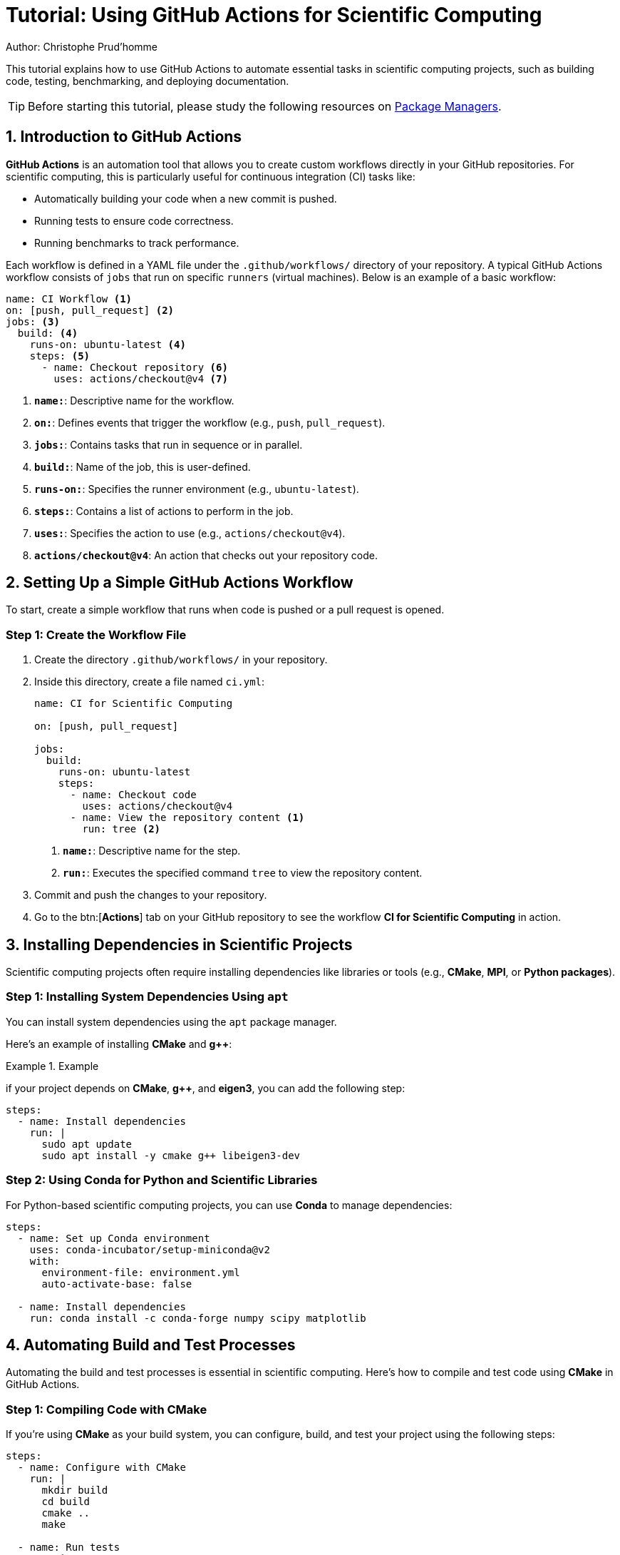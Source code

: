 = Tutorial: Using GitHub Actions for Scientific Computing
Author: Christophe Prud'homme

This tutorial explains how to use GitHub Actions to automate essential tasks in scientific computing projects, such as building code, testing, benchmarking, and deploying documentation.

TIP: Before starting this tutorial, please study the following resources on xref:software/package-managers.adoc[Package Managers].

== 1. Introduction to GitHub Actions

**GitHub Actions** is an automation tool that allows you to create custom workflows directly in your GitHub repositories. For scientific computing, this is particularly useful for continuous integration (CI) tasks like:

* Automatically building your code when a new commit is pushed.
* Running tests to ensure code correctness.
* Running benchmarks to track performance.

Each workflow is defined in a YAML file under the `.github/workflows/` directory of your repository. A typical GitHub Actions workflow consists of `jobs` that run on specific `runners` (virtual machines). Below is an example of a basic workflow:

[source,yaml]
----
name: CI Workflow <1>
on: [push, pull_request] <2>
jobs: <3>
  build: <4>
    runs-on: ubuntu-latest <4>
    steps: <5>
      - name: Checkout repository <6>
        uses: actions/checkout@v4 <7>
----
<.> **`name:`**: Descriptive name for the workflow.
<.> **`on:`**: Defines events that trigger the workflow (e.g., `push`, `pull_request`).
<.> **`jobs:`**: Contains tasks that run in sequence or in parallel.
<.> **`build:`**: Name of the job, this is user-defined.
<.> **`runs-on:`**: Specifies the runner environment (e.g., `ubuntu-latest`).
<.> **`steps:`**: Contains a list of actions to perform in the job.
<.> **`uses:`**: Specifies the action to use (e.g., `actions/checkout@v4`).
<.> **`actions/checkout@v4`**: An action that checks out your repository code.

== 2. Setting Up a Simple GitHub Actions Workflow

To start, create a simple workflow that runs when code is pushed or a pull request is opened.

=== Step 1: Create the Workflow File

1. Create the directory `.github/workflows/` in your repository.
2. Inside this directory, create a file named `ci.yml`:
+
[source,yaml]
----
name: CI for Scientific Computing

on: [push, pull_request] 

jobs:
  build:
    runs-on: ubuntu-latest
    steps:
      - name: Checkout code
        uses: actions/checkout@v4
      - name: View the repository content <1>
        run: tree <2>
----
<1> **`name:`**: Descriptive name for the step.
<2> **`run:`**: Executes the specified command `tree` to view the repository content.
+
3. Commit and push the changes to your repository.
4. Go to the btn:[**Actions**] tab on your GitHub repository to see the workflow **CI for Scientific Computing** in action.


== 3. Installing Dependencies in Scientific Projects

Scientific computing projects often require installing dependencies like libraries or tools (e.g., **CMake**, **MPI**, or **Python packages**).

=== Step 1: Installing System Dependencies Using `apt`

You can install system dependencies using the `apt` package manager. 

Here's an example of installing **CMake** and **g++**:

.Example
[.examp]
====
if your project depends on **CMake**, **g++**, and **eigen3**, you can add the following step:

[source,yaml]
----
steps:
  - name: Install dependencies
    run: |
      sudo apt update
      sudo apt install -y cmake g++ libeigen3-dev
----
====

=== Step 2: Using Conda for Python and Scientific Libraries

For Python-based scientific computing projects, you can use **Conda** to manage dependencies:

[source,yaml]
----
steps:
  - name: Set up Conda environment
    uses: conda-incubator/setup-miniconda@v2
    with:
      environment-file: environment.yml
      auto-activate-base: false

  - name: Install dependencies
    run: conda install -c conda-forge numpy scipy matplotlib
----

== 4. Automating Build and Test Processes

Automating the build and test processes is essential in scientific computing. Here's how to compile and test code using **CMake** in GitHub Actions.

=== Step 1: Compiling Code with CMake

If you're using **CMake** as your build system, you can configure, build, and test your project using the following steps:

[source,yaml]
----
steps:
  - name: Configure with CMake
    run: |
      mkdir build
      cd build
      cmake ..
      make

  - name: Run tests
    run: |
      cd build
      make test
----

=== Step 2: Testing Multiple Configurations with Matrix Builds

Matrix builds allow you to test your code across different configurations or platforms. For example, testing on both **gcc** and **clang**:

[source,yaml]
----
jobs:
  build:
    runs-on: ubuntu-latest
    strategy:
      matrix:
        compiler: [gcc, clang]
    steps:
      - name: Install dependencies
        run: sudo apt install -y cmake gfortran

      - name: Configure and build
        run: |
          mkdir build
          cd build
          cmake .. -DCMAKE_C_COMPILER=${{ matrix.compiler }}
          make
----

== 5. Running Benchmarks in GitHub Actions

Running performance benchmarks helps ensure that your code maintains its efficiency. You can automate benchmark runs with GitHub Actions:

[source,yaml]
----
steps:
  - name: Run benchmarks
    run: ./build/my_benchmark_tool --iterations 1000

  - name: Save benchmark results
    uses: actions/upload-artifact@v2
    with:
      name: benchmark-results
      path: results/
----

=== Key Action: `upload-artifact`

* **`upload-artifact`**: This action allows you to upload files generated during the workflow (e.g., benchmark results or log files) for future reference.

== 6. Deploying Documentation Automatically

Scientific projects often require documentation that can be auto-generated with tools like **Doxygen** or **Sphinx**. This section demonstrates how to deploy documentation to **GitHub Pages**.

=== Step 1: Example Workflow for Deploying Doxygen Documentation

[source,yaml]
----
name: Deploy Doxygen Docs

on:
  push:
    branches:
      - main

jobs:
  deploy-docs:
    runs-on: ubuntu-latest

    steps:
      - name: Checkout repository
        uses: actions/checkout@v2

      - name: Install Doxygen
        run: sudo apt install -y doxygen

      - name: Generate Documentation
        run: doxygen Doxyfile

      - name: Deploy to GitHub Pages
        uses: peaceiris/actions-gh-pages@v3
        with:
          github_token: ${{ secrets.GITHUB_TOKEN }}
          publish_dir: ./docs/html
----

=== Key Actions:

* **`checkout`**: This action clones the repository into the workflow environment.
* **`upload-artifact`**: Allows you to upload generated documentation or reports.
* **`download-artifact`**: Retrieves previously uploaded files for use in later steps or jobs.

== 7. Advanced CI Features for Scientific Computing

GitHub Actions can be extended with advanced features such as Docker for reproducible builds or caching to speed up workflow execution.

=== Step 1: Using Docker for Reproducible Builds

Docker ensures that your workflow runs in a consistent environment. You can specify a custom Docker image for the runner:

[source,yaml]
----
jobs:
  build:
    runs-on: ubuntu-latest
    container:
      image: my-custom-image:latest

    steps:
      - name: Checkout code
        uses: actions/checkout@v2

      - name: Build project
        run: make
----

=== Step 2: Caching Dependencies

Caching dependencies speeds up workflows by saving dependencies across multiple runs. Here's an example of caching **CMake** build files:

[source,yaml]
----
steps:
  - uses: actions/cache@v3
    with:
      path: build
      key: ${{ runner.os }}-cmake-${{ hashFiles('CMakeLists.txt') }}
----

== 8. Monitoring and Analyzing CI Performance

Monitoring the health of your project is crucial in scientific computing. 
You can set up badges in your **README.adoc** file to display the current status of your builds.

=== Step 1: Setting Up Status Badges

To set up a status badge for your GitHub Actions workflow:

[source,asciidoc]
----
image::https://github.com/your-username/your-repo/actions/workflows/ci.yml/badge.svg[Build Status]
----

Replace `your-username` and `your-repo` with the appropriate values for your repository.

== Conclusion

By using GitHub Actions, you can automate key tasks in scientific computing projects, such as building code, running tests, benchmarking, and deploying documentation. This tutorial covered setting up a basic workflow, installing dependencies, and using advanced features like caching and Docker.

== Next Steps

* Experiment with adding parallelized builds or testing on multiple platforms.
* Try adding automated performance benchmarks and visualizing the results.
* Explore using GitHub Actions to automate data processing pipelines or large-scale simulations.

== Appendix: Common GitHub Actions

Below are some common actions used in scientific computing workflows:

* https://github.com/marketplace/actions/checkout:[**`actions/checkout@v4`**]: Clones your repository into the workflow environment.
* https://github.com/marketplace/actions/upload-a-build-artifact:[**`actions/upload-artifact@v4`**]: Uploads files (e.g., logs, benchmarks) generated during the workflow.
* https://github.com/marketplace/actions/download-a-build-artifact:[**`actions/download-artifact@v4`**]: Downloads previously uploaded artifacts for use in other jobs or steps.

TIP: The actions you use will depend on your specific project requirements and workflows.
Many actions are available in the https://github.com/marketplace/actions/:[GitHub Marketplace] for easy integration into your workflows.



== Appendix: Using the CMake Tools Extension and Presets in Visual Studio Code (VSCode)

The **CMake Tools** extension for VSCode makes it easy to manage CMake projects and build configurations. It directly supports **CMake Presets**, allowing you to configure, build, and run your project without manually invoking CMake from the command line. Here's how to integrate **CMake Presets** into your VSCode workflow.

=== Step 1: Install the CMake Tools Extension

1. Open VSCode.
2. Go to the btn:[**Extensions**] view by clicking the Extensions icon on the left sidebar or pressing kbd:[Ctrl+Shift+X].
3. Search for btn:[**CMake Tools**] by Microsoft.
4. Click btn:[**Install**] to add the extension.

Once installed, the btn:[**CMake Tools**] extension will automatically detect the `CMakeLists.txt` file in your project and set up CMake accordingly.

=== Step 2: Configure Your Project with Presets

With the **CMake Presets** already defined in your project (`CMakePresets.json`), VSCode will automatically detect and allow you to use them. Follow these steps to configure and build your project using the presets:

1. **Open the Command Palette**:
   - Press kbd:[Ctrl+Shift+P] to open the Command Palette.
   - Type btn:[CMake: Select Configure Preset] and choose this command.

2. **Select a Preset**:
   - VSCode will show a list of the presets defined in your `CMakePresets.json` file.
   - For example, select `debug` or `release`, depending on the build type you want.

3. **Configure the Project**:
   - After selecting a preset, VSCode will run the CMake configuration using that preset.
   - You can view the progress in the **CMake** output tab at the bottom of the editor.

=== Step 3: Building the Project

After configuring the project with a preset, you can build it using VSCode's integrated build system.

1. **Build the Project**:
   - Press kbd:[Ctrl+Shift+B] or open the Command Palette (kbd:[Ctrl+Shift+P]) and type `CMake: Build`.
   - Select the build target (usually `all`).
   - The project will be built using the previously selected preset (e.g., `debug` or `release`).
   - The build progress and results will be displayed in the **CMake: Build** output tab.

=== Step 4: Running the Executable

Once the project is built, you can easily run the generated executable from within VSCode:

1. **Run the Executable**:
   - Open the Command Palette (kbd:[Ctrl+Shift+P]) and type `CMake: Run Without Debugging`.
   - VSCode will automatically detect the built binary and run it.
   - The output of the program will be shown in the terminal within VSCode.

=== Step 5: Debugging the Executable

VSCode also provides integrated debugging capabilities, which are particularly useful for debugging scientific computing applications:

1. **Start Debugging**:
   - Set breakpoints in your code by clicking in the gutter to the left of the line numbers.
   - Open the Command Palette (kbd:[Ctrl+Shift+P]) and type `CMake: Debug`.
   - The executable will be launched in the debugger, and you can inspect variables, step through code, and analyze the call stack.

=== Step 6: Managing Multiple Presets

If you have multiple configurations (e.g., `debug` and `release`), you can easily switch between them in VSCode:

1. **Select a Different Preset**:
   - Open the Command Palette (kbd:[Ctrl+Shift+P]) and type `CMake: Select Configure Preset`.
   - Choose the desired preset, and VSCode will reconfigure the project based on that preset.

2. **Build and Run the Project**:
   - Use the same steps as above to build and run the project with the new configuration.

=== Summary

The **CMake Tools** extension in VSCode provides a seamless way to manage CMake projects, especially when using **CMake Presets**. With the extension, you can easily configure, build, and run your project, and even debug it, all from within the VSCode environment.

=== Key Benefits of Using VSCode with CMake Presets:

* Simplified project configuration and building process.
* Easy switching between different build configurations (e.g., `debug` and `release`).
* Integrated terminal and debugging capabilities.
* Clear output and error messages within the editor.

By integrating **CMake Presets** with **VSCode**, you streamline both local development and CI workflows, ensuring consistency and ease of use across different environments.